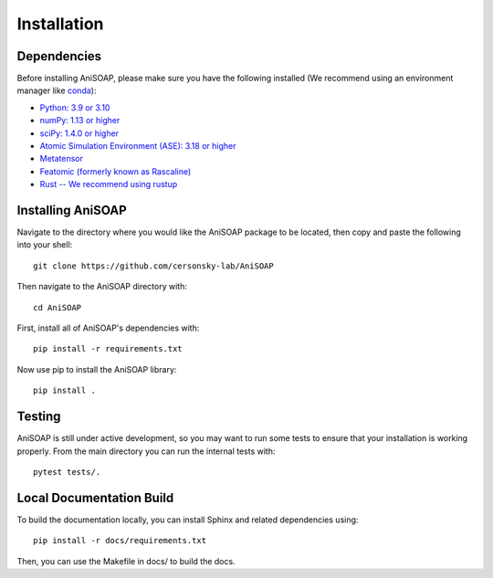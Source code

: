 ============ 
Installation
============

Dependencies
------------

Before installing AniSOAP, please make sure you have the following installed (We recommend using an environment manager like `conda <https://docs.conda.io/projects/conda/en/latest/user-guide/install/index.html/>`_):

* `Python: 3.9 or 3.10 <https://www.python.org/downloads/>`_
* `numPy: 1.13 or higher <https://numpy.org/install/>`_
* `sciPy: 1.4.0 or higher <https://scipy.org/install/>`_
* `Atomic Simulation Environment (ASE): 3.18 or higher <https://wiki.fysik.dtu.dk/ase/install.html>`_
* `Metatensor <https://docs.metatensor.org/latest/index.html>`_
* `Featomic (formerly known as Rascaline) <https://metatensor.github.io/featomic/latest/index.html>`_
* `Rust -- We recommend using rustup <https://rustup.rs/>`_


Installing AniSOAP
------------------

Navigate to the directory where you would like the AniSOAP package to be located, then copy and paste the 
following into your shell::

  git clone https://github.com/cersonsky-lab/AniSOAP

Then navigate to the AniSOAP directory with::

  cd AniSOAP

First, install all of AniSOAP's dependencies with::

  pip install -r requirements.txt

Now use pip to install the AniSOAP library::

  pip install .


Testing
-------

AniSOAP is still under active development, so you may want to run some tests to ensure that your installation is working properly.  From the main directory you can run the internal tests with::

  pytest tests/.


Local Documentation Build
-------------------------

To build the documentation locally, you can install Sphinx and related dependencies using::

  pip install -r docs/requirements.txt 

Then, you can use the Makefile in docs/ to build the docs. 
